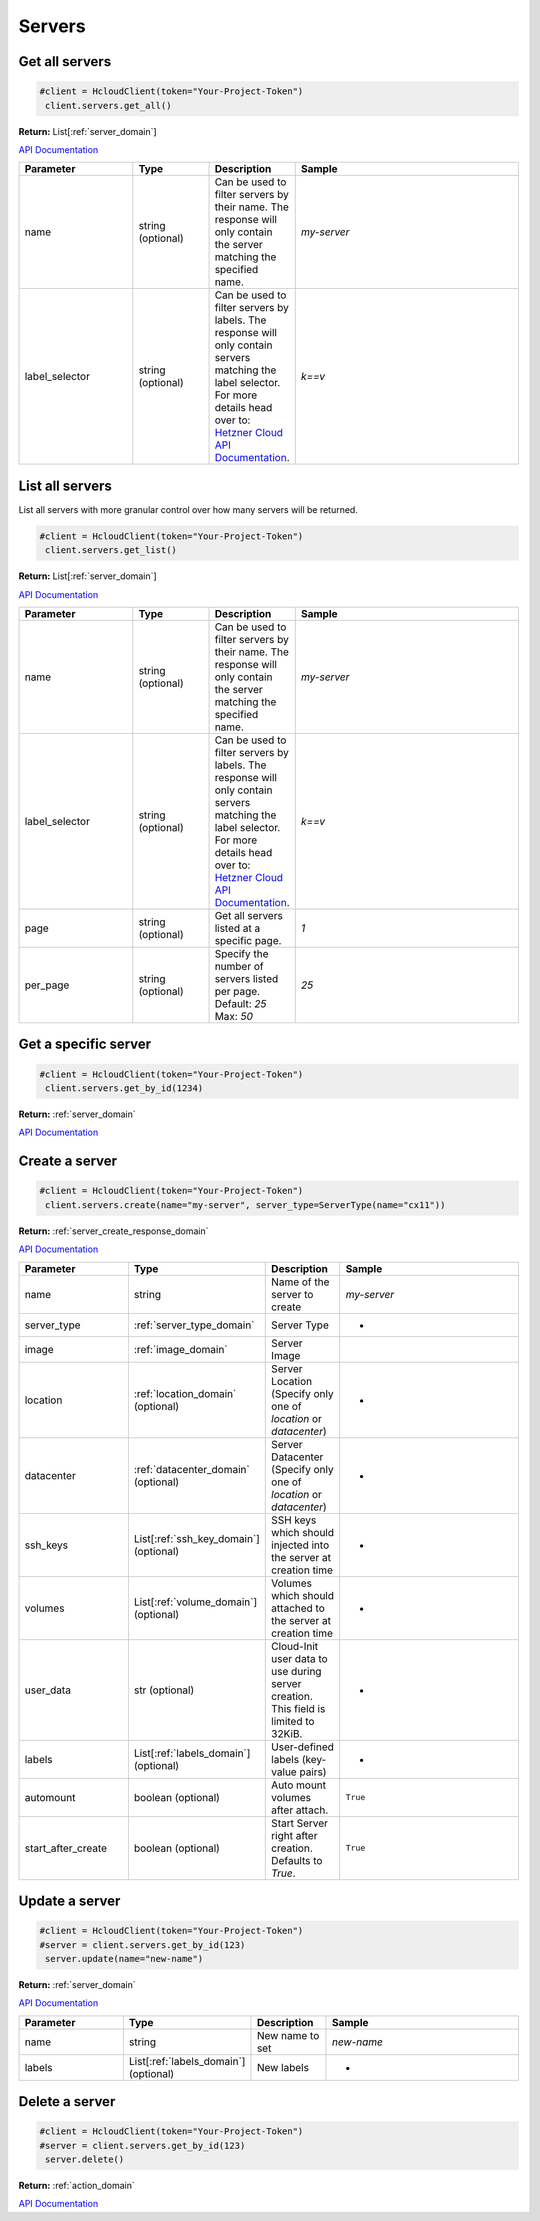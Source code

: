 Servers
======================


Get all servers
----------------

.. code-block:: python

  #client = HcloudClient(token="Your-Project-Token")
   client.servers.get_all()

**Return:** List[:ref:`server_domain`]

`API Documentation <https://docs.hetzner.cloud/#servers-get-all-servers>`_

.. list-table::
   :widths: 15 10 10 30
   :header-rows: 1

   * - Parameter
     - Type
     - Description
     - Sample
   * - name
     - string (optional)
     - Can be used to filter servers by their name. The response will only contain the server matching the specified name.
     - `my-server`
   * - label_selector
     - string (optional)
     - Can be used to filter servers by labels. The response will only contain servers matching the label selector. For more details head over to: `Hetzner Cloud API Documentation <https://docs.hetzner.cloud/#overview-label-selector>`_.
     - `k==v`

List all servers
-----------------

List all servers with more granular control over how many servers will be returned.

.. code-block:: python

  #client = HcloudClient(token="Your-Project-Token")
   client.servers.get_list()

**Return:** List[:ref:`server_domain`]

`API Documentation <https://docs.hetzner.cloud/#servers-get-all-servers>`_

.. list-table::
   :widths: 15 10 10 30
   :header-rows: 1

   * - Parameter
     - Type
     - Description
     - Sample
   * - name
     - string (optional)
     - Can be used to filter servers by their name. The response will only contain the server matching the specified name.
     - `my-server`
   * - label_selector
     - string (optional)
     - Can be used to filter servers by labels. The response will only contain servers matching the label selector. For more details head over to: `Hetzner Cloud API Documentation <https://docs.hetzner.cloud/#overview-label-selector>`_.
     - `k==v`
   * - page
     - string (optional)
     - Get all servers listed at a specific page.
     - `1`
   * - per_page
     - string (optional)
     - Specify the number of servers listed per page. Default: `25` Max: `50`
     - `25`

Get a specific server
---------------------

.. code-block:: python

  #client = HcloudClient(token="Your-Project-Token")
   client.servers.get_by_id(1234)

**Return:** :ref:`server_domain`


`API Documentation <https://docs.hetzner.cloud/#servers-get-a-server>`_

Create a server
-----------------

.. code-block:: python

  #client = HcloudClient(token="Your-Project-Token")
   client.servers.create(name="my-server", server_type=ServerType(name="cx11"))

**Return:** :ref:`server_create_response_domain`

`API Documentation <https://docs.hetzner.cloud/#servers-create-a-server>`_

.. list-table::
   :widths: 15 10 10 30
   :header-rows: 1

   * - Parameter
     - Type
     - Description
     - Sample
   * - name
     - string
     - Name of the server to create
     - `my-server`
   * - server_type
     - :ref:`server_type_domain`
     - Server Type
     - -
   * - image
     - :ref:`image_domain`
     - Server Image
     -
   * - location
     - :ref:`location_domain` (optional)
     - Server Location (Specify only one of `location` or `datacenter`)
     - -
   * - datacenter
     - :ref:`datacenter_domain` (optional)
     - Server Datacenter (Specify only one of `location` or `datacenter`)
     - -
   * - ssh_keys
     - List[:ref:`ssh_key_domain`] (optional)
     - SSH keys which should injected into the server at creation time
     - -
   * - volumes
     - List[:ref:`volume_domain`] (optional)
     - Volumes which should attached to the server at creation time
     - -
   * - user_data
     - str (optional)
     - Cloud-Init user data to use during server creation. This field is limited to 32KiB.
     - -
   * - labels
     - List[:ref:`labels_domain`] (optional)
     - User-defined labels (key-value pairs)
     - -
   * - automount
     - boolean (optional)
     - Auto mount volumes after attach.
     - ``True``
   * - start_after_create
     - boolean (optional)
     - Start Server right after creation. Defaults to `True`.
     - ``True``


Update a server
-----------------

.. code-block:: python

  #client = HcloudClient(token="Your-Project-Token")
  #server = client.servers.get_by_id(123)
   server.update(name="new-name")

**Return:** :ref:`server_domain`

`API Documentation <https://docs.hetzner.cloud/#servers-update-a-server>`_

.. list-table::
   :widths: 15 10 10 30
   :header-rows: 1

   * - Parameter
     - Type
     - Description
     - Sample
   * - name
     - string
     - New name to set
     - `new-name`
   * - labels
     - List[:ref:`labels_domain`] (optional)
     - New labels
     - -

Delete a server
-----------------

.. code-block:: python

  #client = HcloudClient(token="Your-Project-Token")
  #server = client.servers.get_by_id(123)
   server.delete()

**Return:** :ref:`action_domain`

`API Documentation <https://docs.hetzner.cloud/#servers-delete-a-server>`_